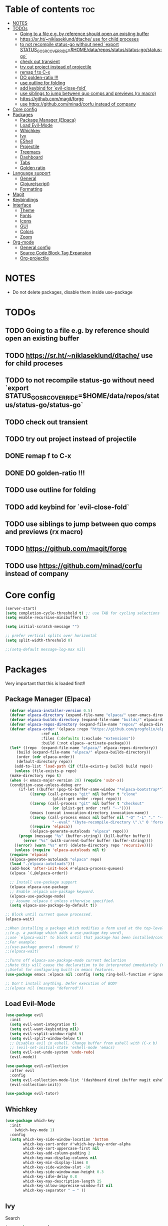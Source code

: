 #+TITLE config
#+AUTHOR: clauxx
#+DESCRIPTION: My personal config for Emacs
#+startup: showeverything
#+options: toc:3

* Table of contents :toc:
- [[#notes][NOTES]]
- [[#todos][TODOs]]
  - [[#going-to-a-file-eg-by-reference-should-open-an-existing-buffer][Going to a file e.g. by reference should open an existing buffer]]
  - [[#httpssrhtniklaseklunddtache-use-for-child-proceses][https://sr.ht/~niklaseklund/dtache/ use for child proceses]]
  - [[#to-not-recompile-status-go-without-need-export-status_go_src_overridehomedatareposstatusstatus-gostatus-go][to not recompile status-go without need `export STATUS_GO_SRC_OVERRIDE=$HOME/data/repos/status/status-go/status-go`]]
  - [[#check-out-transient][check out transient]]
  - [[#try-out-project-instead-of-projectile][try out project instead of projectile]]
  - [[#remap-f-to-c-x][remap f to C-x]]
  - [[#do-golden-ratio-][DO golden-ratio !!!]]
  - [[#use-outline-for-folding][use outline for folding]]
  - [[#add-keybind-for-evil-close-fold][add keybind for `evil-close-fold`]]
  - [[#use-siblings-to-jump-between-quo-comps-and-previews-rx-macro][use siblings to jump between quo comps and previews (rx macro)]]
  - [[#httpsgithubcommagitforge][https://github.com/magit/forge]]
  - [[#use-httpsgithubcomminadcorfu-instead-of-company][use https://github.com/minad/corfu instead of company]]
- [[#core-config][Core config]]
- [[#packages][Packages]]
  - [[#package-manager-elpaca][Package Manager (Elpaca)]]
  - [[#load-evil-mode][Load Evil-Mode]]
  - [[#whichkey][Whichkey]]
  - [[#ivy][Ivy]]
  - [[#eshell][EShell]]
  - [[#projectile][Projectile]]
  - [[#treemacs][Treemacs]]
  - [[#dashboard][Dashboard]]
  - [[#tabs][Tabs]]
  - [[#golden-ratio][Golden ratio]]
- [[#language-support][Language support]]
  - [[#general][General]]
  - [[#clojurescript][Clojure(script)]]
  - [[#formatting][Formatting]]
- [[#magit][Magit]]
- [[#keybindings][Keybindings]]
- [[#interface][Interface]]
  - [[#theme][Theme]]
  - [[#fonts][Fonts]]
  - [[#icons][Icons]]
  - [[#gui][GUI]]
  - [[#colors][Colors]]
  - [[#zoom][Zoom]]
- [[#org-mode][Org-mode]]
  - [[#general-config][General config]]
  - [[#source-code-block-tag-expansion][Source Code Block Tag Expansion]]
  - [[#org-projectile][Org-projectile]]

* NOTES
- Do not delete packages, disable them inside use-package

* TODOs
** TODO Going to a file e.g. by reference should open an existing buffer
** TODO https://sr.ht/~niklaseklund/dtache/ use for child proceses
** TODO to not recompile status-go without need `export STATUS_GO_SRC_OVERRIDE=$HOME/data/repos/status/status-go/status-go`
** TODO check out transient
** TODO try out project instead of projectile
** DONE remap f to C-x
** DONE DO golden-ratio !!!
** TODO use outline for folding
** TODO add keybind for `evil-close-fold`
** TODO use siblings to jump between quo comps and previews (rx macro)
** TODO https://github.com/magit/forge
** TODO use https://github.com/minad/corfu instead of company


* Core config

#+begin_src emacs-lisp
(server-start)
(setq completion-cycle-threshold t) ;; use TAB for cycling selections
(setq enable-recursive-minibuffers t)

(setq initial-scratch-message "")

;; prefer vertical splits over horizontal
(setq split-width-threshold 0)

;;(setq-default message-log-max nil)
#+end_src

* Packages
Very important that this is loaded first!!

** Package Manager (Elpaca)

#+begin_src emacs-lisp
    (defvar elpaca-installer-version 0.5)
    (defvar elpaca-directory (expand-file-name "elpaca/" user-emacs-directory))
    (defvar elpaca-builds-directory (expand-file-name "builds/" elpaca-directory))
    (defvar elpaca-repos-directory (expand-file-name "repos/" elpaca-directory))
    (defvar elpaca-order '(elpaca :repo "https://github.com/progfolio/elpaca.git"
				  :ref nil
				  :files (:defaults (:exclude "extensions"))
				  :build (:not elpaca--activate-package)))
    (let* ((repo  (expand-file-name "elpaca/" elpaca-repos-directory))
	   (build (expand-file-name "elpaca/" elpaca-builds-directory))
	   (order (cdr elpaca-order))
	   (default-directory repo))
      (add-to-list 'load-path (if (file-exists-p build) build repo))
      (unless (file-exists-p repo)
	(make-directory repo t)
	(when (< emacs-major-version 28) (require 'subr-x))
	(condition-case-unless-debug err
	    (if-let ((buffer (pop-to-buffer-same-window "*elpaca-bootstrap*"))
		     ((zerop (call-process "git" nil buffer t "clone"
					   (plist-get order :repo) repo)))
		     ((zerop (call-process "git" nil buffer t "checkout"
					   (or (plist-get order :ref) "--"))))
		     (emacs (concat invocation-directory invocation-name))
		     ((zerop (call-process emacs nil buffer nil "-Q" "-L" "." "--batch"
					   "--eval" "(byte-recompile-directory \".\" 0 'force)")))
		     ((require 'elpaca))
		     ((elpaca-generate-autoloads "elpaca" repo)))
		(progn (message "%s" (buffer-string)) (kill-buffer buffer))
	      (error "%s" (with-current-buffer buffer (buffer-string))))
	  ((error) (warn "%s" err) (delete-directory repo 'recursive))))
      (unless (require 'elpaca-autoloads nil t)
	(require 'elpaca)
	(elpaca-generate-autoloads "elpaca" repo)
	(load "./elpaca-autoloads")))
    (add-hook 'after-init-hook #'elpaca-process-queues)
    (elpaca `(,@elpaca-order))

    ;; Install use-package support
    (elpaca elpaca-use-package
    ;; Enable :elpaca use-package keyword.
    (elpaca-use-package-mode)
    ;; Assume :elpaca t unless otherwise specified.
    (setq elpaca-use-package-by-default t))

  ;; Block until current queue processed.
  (elpaca-wait)

  ;;When installing a package which modifies a form used at the top-level
  ;;(e.g. a package which adds a use-package key word),
  ;;use `elpaca-wait' to block until that package has been installed/configured.
  ;;For example:
  ;;(use-package general :demand t)
  ;;(elpaca-wait)

  ;;Turns off elpaca-use-package-mode current declartion
  ;;Note this will cause the declaration to be interpreted immediately (not deferred).
  ;;Useful for configuring built-in emacs features.
  (use-package emacs :elpaca nil :config (setq ring-bell-function #'ignore))

  ;; Don't install anything. Defer execution of BODY
  ;;(elpaca nil (message "deferred"))
#+end_src

** Load Evil-Mode
#+begin_src emacs-lisp
(use-package evil
  :init
  (setq evil-want-integration t)
  (setq evil-want-keybinding nil)
  (setq evil-vsplit-window-right t)
  (setq evil-split-window-below t)
  ;; Disables evil in eshell. Change buffer from eshell with (C-x b)
  ;; (evil-set-initial-state 'eshell-mode 'emacs)
  (setq evil-set-undo-system 'undo-redo)
  (evil-mode))

(use-package evil-collection
  :after evil
  :config
  (setq evil-collection-mode-list '(dashboard dired ibuffer magit eshell))
  (evil-collection-init))

(use-package evil-tutor)
#+end_src

** Whichkey

#+begin_src emacs-lisp
  (use-package which-key
    :init
      (which-key-mode 1)
    :config
    (setq which-key-side-window-location 'bottom
          which-key-sort-order #'which-key-key-order-alpha
          which-key-sort-uppercase-first nil
          which-key-add-column-padding 2
          which-key-max-display-columns nil
          which-key-min-display-lines 8
          which-key-side-window-slot -10
          which-key-side-window-max-height 0.3
          which-key-idle-delay 0.8
          which-key-max-description-length 25
          which-key-allow-imprecise-window-fit nil
          which-key-separator " → " ))
#+end_src

** Ivy
Search

#+begin_src emacs-lisp
(use-package counsel
  :after ivy
  :config (counsel-mode))

(use-package ivy
  :custom
  (setq ivy-use-virtual-buffers t)
  (setq ivy-count-format "(%d/%d) ")
  (setq ivy-wrap t)
  (setq ivy-action-wrap t)
  (setq enable-recursive-minibuffers t)
  ;; not working :(
  ;; (add-to-list 'ivy-ignore-buffers "\\*scratch\\*")
  ;; (add-to-list 'ivy-ignore-buffers "\\*lsp-log\\*")
  ;; (add-to-list 'ivy-ignore-buffers "\\*clojure-lsp\\*")
  ;; (add-to-list 'ivy-ignore-buffers "\\*dashboard\\*")
  ;; (add-to-list 'ivy-ignore-buffers "\\*Messages\\*")
  :config
  (define-key ivy-minibuffer-map (kbd "TAB") 'ivy-next-line)
  (define-key ivy-minibuffer-map (kbd "J") 'ivy-next-line)
  (define-key ivy-minibuffer-map (kbd "K") 'ivy-previous-line)
  (define-key ivy-minibuffer-map (kbd "<ESC>") 'minibuffer-keyboard-quit)
  (define-key swiper-map (kbd "<ESC>") 'minibuffer-keyboard-quit)
  (ivy-mode))

(use-package all-the-icons-ivy-rich
  :ensure t
  :init (all-the-icons-ivy-rich-mode 1))

(use-package ivy-rich
  :after counsel
  :ensure t
  :init (setq ivy-rich-parse-remote-file-path t)
  :config (ivy-rich-mode 1))

(use-package ivy-posframe
  :after ivy
  :ensure t
  :custom-face
  (ivy-posframe-border ((t (:background "#eceff1"))))
  (ivy-posframe ((t (:background "#eceff1"))))
  :init 
  (setq ivy-posframe-width 100)
  (setq ivy-posframe-height 11)
  (setq ivy-posframe-border-width 32)
  (setq ivy-posframe-display-functions-alist '((t . ivy-posframe-display)))
  (setq ivy-posframe-display-functions-alist '((t . ivy-posframe-display-at-frame-center)))
  (ivy-posframe-mode))

(defun ivy-with-thing-at-point (cmd)
  (let ((ivy-initial-inputs-alist
         (list
          (cons cmd (thing-at-point 'symbol)))))
    (funcall cmd)))

(defun counsel-ag-thing-at-point ()
  (interactive)
  (ivy-with-thing-at-point 'counsel-ag))

#+end_src

** EShell 

Emacs' shell written in Elisp

#+begin_src emacs-lisp
(setq eshell-scroll-to-bottom-on-input 'all
      eshell-error-if-no-glob t
      eshell-hist-ignoredups t
      eshell-save-history-on-exit t
      eshell-prefer-lisp-functions nil
      eshell-destroy-buffer-when-process-dies t)

(use-package eshell-prompt-extras
    :after esh-opt
    :defines eshell-highlight-prompt
    :commands (epe-theme-lambda epe-theme-dakrone epe-theme-pipeline)
    :init (setq eshell-highlight-prompt nil
                eshell-prompt-function #'epe-theme-lambda))

(use-package esh-autosuggest
    :bind (:map eshell-mode-map
           ([remap eshell-pcomplete] . completion-at-point))
    :hook ((eshell-mode . esh-autosuggest-mode)))

(defun eshell-here ()
  "Opens up a new shell in the directory associated with the
current buffer's file. The eshell is renamed to match that
directory to make multiple eshell windows easier."
  (interactive)
  (let* ((parent (if (buffer-file-name)
                     (file-name-directory (buffer-file-name))
                   default-directory))
         (height (/ (window-total-height) 3))
         (name   (car (last (split-string parent "/" t)))))
    (split-window-vertically (- height))
    (other-window 1)
    (eshell "new")
    (rename-buffer (concat "*eshell: " name "*"))

    (insert (concat "ls"))
    (eshell-send-input)))

#+end_src

** Projectile
Managing projects inside Emacs

#+begin_src emacs-lisp
(use-package projectile
  :config
  (setq projectile-indexing-method 'alien)
  (setq projectile-completion-system 'ivy)
  (setq projectile-project-search-path '("~/dev/" "~/work/")))

(setq async-shell-command-buffer 'display-buffer)

(setq status-clojure-buffer "*Status: run-ios*")
(setq status-clojure-buffer "*Status: shadow-cljs*")
(setq status-metro-buffer "*Status: metro*")

(add-to-list 'display-buffer-alist '(status-clojure-buffer . (display-buffer-no-window . nil)))
(add-to-list 'display-buffer-alist '(status-metro-buffer . (display-buffer-no-window . nil)))
(defun projectile-shell-command (command &optional name)
  (interactive "MAsync shell command: \nsBuffer name (*Async Shell Command*): ")
  (let ((output-buffer (or name "*Async Shell Command*")))
    (projectile-with-default-dir (projectile-acquire-root)
      (async-shell-command command output-buffer))))
#+end_src

** Treemacs
#+begin_src emacs-lisp
(use-package treemacs
  :ensure t
  :defer t
  :config
  (progn
    (setq treemacs-collapse-dirs                   (if treemacs-python-executable 3 0)
          treemacs-deferred-git-apply-delay        0.5
          treemacs-directory-name-transformer      #'identity
          treemacs-display-in-side-window          t
          treemacs-eldoc-display                   'simple
          treemacs-file-event-delay                2000
          treemacs-file-extension-regex            treemacs-last-period-regex-value
          treemacs-file-follow-delay               0.2
          treemacs-file-name-transformer           #'identity
          treemacs-follow-after-init               t
          treemacs-expand-after-init               t
          treemacs-find-workspace-method           'find-for-file-or-pick-first
          treemacs-git-command-pipe                ""
          treemacs-goto-tag-strategy               'refetch-index
          treemacs-header-scroll-indicators        '(nil . "^^^^^^")
          treemacs-hide-dot-git-directory          t
          treemacs-indentation                     2
          treemacs-indentation-string              " "
          treemacs-is-never-other-window           nil
          treemacs-max-git-entries                 5000
          treemacs-missing-project-action          'ask
          treemacs-move-forward-on-expand          nil
          treemacs-no-png-images                   nil
          treemacs-no-delete-other-windows         t
          treemacs-project-follow-cleanup          nil
          treemacs-persist-file                    (expand-file-name ".cache/treemacs-persist" user-emacs-directory)
          treemacs-position                        'left
          treemacs-read-string-input               'from-child-frame
          treemacs-recenter-distance               0.1
          treemacs-recenter-after-file-follow      nil
          treemacs-recenter-after-tag-follow       nil
          treemacs-recenter-after-project-jump     'always
          treemacs-recenter-after-project-expand   'on-distance
          treemacs-litter-directories              '("/node_modules" "/.venv" "/.cask")
          treemacs-project-follow-into-home        nil
          treemacs-show-cursor                     nil
          treemacs-show-hidden-files               t
          treemacs-silent-filewatch                nil
          treemacs-silent-refresh                  nil
          treemacs-sorting                         'alphabetic-asc
          treemacs-select-when-already-in-treemacs 'move-back
          treemacs-space-between-root-nodes        t
          treemacs-tag-follow-cleanup              t
          treemacs-tag-follow-delay                1.5
          treemacs-text-scale                      nil
          treemacs-user-mode-line-format           nil
          treemacs-user-header-line-format         nil
          treemacs-wide-toggle-width               70
          treemacs-width                           35
          treemacs-width-increment                 1
          treemacs-width-is-initially-locked       t
          treemacs-workspace-switch-cleanup        nil)

    ;; The default width and height of the icons is 22 pixels. If you are
    ;; using a Hi-DPI display, uncomment this to double the icon size.
    ;;(treemacs-resize-icons 44)

    (treemacs-follow-mode t)
    (treemacs-filewatch-mode t)
    (treemacs-fringe-indicator-mode 'always)
    (when treemacs-python-executable
      (treemacs-git-commit-diff-mode t))

    (pcase (cons (not (null (executable-find "git")))
                 (not (null treemacs-python-executable)))
      (`(t . t)
       (treemacs-git-mode 'deferred))
      (`(t . _)
       (treemacs-git-mode 'simple)))

    (treemacs-hide-gitignored-files-mode nil)))

(use-package treemacs-evil
  :after (treemacs evil)
  :ensure t)

(use-package treemacs-projectile
  :after (treemacs projectile)
  :ensure t)

(use-package treemacs-icons-dired
  :hook (dired-mode . treemacs-icons-dired-enable-once)
  :ensure t)

(use-package treemacs-magit
  :after (treemacs magit)
  :ensure t)

;; (use-package treemacs-persp ;;treemacs-perspective if you use perspective.el vs. persp-mode
;;   :after (treemacs persp-mode) ;;or perspective vs. persp-mode
;;   :ensure t
;;   :config (treemacs-set-scope-type 'Perspectives))

;; (use-package treemacs-tab-bar ;;treemacs-tab-bar if you use tab-bar-mode
;;   :after (treemacs)
;;   :ensure t
;;   :config (treemacs-set-scope-type 'Tabs))

#+end_src

** Dashboard
Start screen

#+begin_src emacs-lisp
(use-package dashboard
  :ensure t 
  :init
  (setq initial-buffer-choice 'dashboard-open)
  (setq dashboard-set-heading-icons t)
  (setq dashboard-set-file-icons t)
  (setq dashboard-banner-logo-title "Emacs Is More Than A Text Editor!")
  ;;(setq dashboard-startup-banner "/Users/clungu/.config/emacs/images/emacs-dash.png")  ;; use custom image as banner
  ;;(setq dashboard-startup-banner 'default)
  (setq dashboard-center-content nil) ;; set to 't' for centered content
  (setq dashboard-items '((recents . 5)
                          ;(agenda . 5 )
                          ;(bookmarks . 3)
                          (projects . 3)
                          (registers . 3)))
  :custom
  (dashboard-modify-heading-icons '((recents . "file-text")
                                    (bookmarks . "book")))
  :config
  (dashboard-setup-startup-hook))
#+end_src

** Tabs

#+begin_src emacs-lisp
;;(tab-bar-mode t)                              ;; enable tab bar
(setq tab-bar-show t)                         ;; hide bar if <= 1 tabs open
(setq tab-bar-close-button-show nil)          ;; hide tab close / X button
(setq tab-bar-new-tab-choice "*dashboard*")   ;; buffer to show in new tabs
(setq tab-bar-tab-hints t)                    ;; show tab numbers
(setq tab-bar-format '(tab-bar-format-tabs tab-bar-separator))
(setq tab-bar-select-tab-modifiers '(meta))

(defun tab-bar-tab-name-format-default (tab i)
  (let ((current-p (eq (car tab) 'current-tab))
        (tab-num (if (and tab-bar-tab-hints (< i 10))
                     (format "[%d]" i) "")))
    (propertize
     (concat "  " (alist-get 'name tab) " " tab-num " ")
     'face (funcall tab-bar-tab-face-function tab))))

(setq tab-bar-tab-name-format-function #'tab-bar-tab-name-format-default)

(set-face-attribute 'tab-bar nil
                    :height 160
                    :box '(:line-width 4 :color "#FFFFFF")
                    :background "#FAFAFA"
                    :foreground "#333333")
(set-face-attribute 'tab-bar-tab nil
                    :family (face-attribute 'default :family)
                    :weight 'bold
                    :background "#81A1C1"
                    :foreground "#FAFAFA")
(set-face-attribute 'tab-bar-tab-inactive nil
                    :family (face-attribute 'default :family)
                    :slant 'italic
                    :weight 'normal
                    :background "#FFFFFF"
                    :foreground "#37474F")

(use-package burly
  :config
  (burly-tabs-mode t))

;; (use-package awesome-tab
;;   :elpaca (:host github :repo "manateelazycat/awesome-tab")
;;   :config
;;   (awesome-tab-mode t)
;;   (setq awesome-tab-cycle-scope 'tabs)
;;   (setq awesome-tab-show-tab-index t))

#+end_src

** Golden ratio
#+begin_src emacs-lisp

(use-package golden-ratio
  :config
  (golden-ratio-mode 1)
(setq golden-ratio-extra-commands
    (append golden-ratio-extra-commands
      '(evil-window-left
        evil-window-right
        evil-window-up
        evil-window-down))))

#+end_src

* Language support
** General

#+begin_src emacs-lisp
(use-package lsp-mode
  :init
  (setq lsp-file-watch-threshold 3000)
  (setq lsp-enable-which-key-integration t))
(use-package lsp-treemacs)
(use-package flycheck)
(use-package company)
(use-package lsp-ui
  :hook (lsp-mode . lsp-ui-mode)
  :init
  ;(setq lsp-ui-sideline-show-hover 1)
  (setq lsp-ui-sideline-enable nil)
  (setq lsp-ui-doc-position 'at-point)
  (setq lsp-ui-doc-use-childframe t)
  (setq lsp-ui-doc-enable 1))
#+end_src

** Clojure(script)

#+begin_src emacs-lisp
(use-package clojure-mode)
(use-package cider
  :init
  (setq cider-use-overlays t)
  (setq cider-repl-display-in-current-window t)
  (setq cider-result-overlay-position 'at-point)
  (setq clojure-toplevel-inside-comment-form t)
  (setq cider-eval-result-prefix "--> "))

;; Paredit (kinda)
(use-package evil-cleverparens)

(add-hook 'clojure-mode-hook #'evil-cleverparens-mode)
(add-hook 'clojurescript-mode-hook #'evil-cleverparens-mode)

(add-hook 'clojure-mode-hook 'lsp)
(add-hook 'clojure-mode-hook #'cider-mode)
(add-hook 'clojure-mode-hook 'smartparens-mode)

(add-hook 'clojurescript-mode-hook 'lsp)
(add-hook 'clojurescript-mode-hook #'cider-mode)
(add-hook 'clojurescript-mode-hook 'smartparens-mode)

(add-hook 'cider-repl-mode-hook 'lsp)
(add-hook 'cider-repl-mode-hook #'cider-mode)
(add-hook 'cider-repl-mode-hook 'smartparens-mode)

(setq gc-cons-threshold (* 100 1024 1024)
      read-process-output-max (* 1024 1024)
      treemacs-space-between-root-nodes nil
      company-minimum-prefix-length 1
      ; lsp-enable-indentation nil ; uncomment to use cider indentation instead of lsp
      ; lsp-enable-completion-at-point nil ; uncomment to use cider completion instead of lsp
      )

;; Autoformatting with zprint
;; (defun zprint-format-buffer ()
;;   "Use zprint to format the current buffer."
;;   (interactive)
;;   (let ((original-point (point)))
;;     (shell-command-on-region (point-min) (point-max) "zprint '{:search-config? true}'" (current-buffer) t)
;;     (goto-char original-point)))

;; (defun add-zprint-on-save-hook ()
;;   "Add `zprint-format-buffer` to the `before-save-hook` for Clojure files."
;;   (add-hook 'before-save-hook 'zprint-format-buffer nil t))

;; (add-hook 'clojure-mode-hook 'add-zprint-on-save-hook)
;; (add-hook 'clojurescript-mode-hook 'add-zprint-on-save-hook)
#+end_src

** Formatting

#+begin_src emacs-lisp
(use-package apheleia
  :config
  ;; Add formatter here
  (setf (alist-get 'clj-zprint apheleia-formatters)
        '("clj-zprint"
          "{:search-config? true}"
          file))

  ;; Assign formatter to mode
  (add-to-list 'apheleia-mode-alist '(clojure-mode . clj-zprint))
  (add-to-list 'apheleia-mode-alist '(clojurescript-mode . clj-zprint))

  (apheleia-global-mode t))
#+end_src

* Magit

#+begin_src emacs-lisp
  
  (defun magit-status-fullscreen (prefix)
    (interactive "P")
    (magit-status)
    (unless prefix
      (delete-other-windows)))

    ; (winner-mode 1) ;; winner-mode remembers the window configurations, allowing you to easily switch back to previous configurations.

    ; (defun magit-fullscreen ()
    ;   "Open Magit status in a full window and remember previous configuration."
    ;   (interactive)
    ;   (delete-other-windows)
    ;   (magit-status-setup-buffer)
    ;   (add-hook 'magit-mode-quit-window-hook 'winner-undo nil t))

#+end_src

* Keybindings
Using the @general package and @wk (which-key)

#+begin_src emacs-lisp
(defun move-tab-forward ()
  (interactive)
  (tab-bar-move-tab 1))
(defun move-tab-backward ()
  (interactive)
  (tab-bar-move-tab -1))

(defun kill-all-buffers-and-tab ()
  "Kill all buffers in the current tab and close the tab."
  (interactive)
  (let ((current-tab (tab-bar--current-tab)))
    ;; Kill all buffers associated with this tab's windows
    (dolist (win (cdr (assq 'windows current-tab)))
      (let ((buf (window-buffer win)))
        (when (buffer-live-p buf)
          (kill-buffer buf))))
    ;; Close the tab
    (tab-bar-close-tab)))

(defun open-config ()
  (interactive)
  (find-file "~/.config/emacs/config.org"))

(use-package general
  :after evil
  :config
  (general-evil-setup)

  (general-define-key
     :states 'normal
     :keymaps 'override
     "f" '(execute-extended-command :wk "Execute command")
     "." '(find-file :wk "Find in current dir")
     "§ §" '(switch-to-buffer :wk "Switch buffer")
     ;;"TAB TAB" 'switch-to-buffer ;; breaks magit
     "g d" 'lsp-find-definition
     "g D" 'lsp-ui-peek-find-references
     "g c" 'comment-line
     ;;"g D" 'lsp-treemacs-references
     "g r" 'lsp-rename
     ;; TODO Add focusing on the doc frame
     "K"  'lsp-ui-doc-toggle)

  (general-create-definer cl/leader-keys
    :states '(normal insert visual emacs)
    :keymaps 'override
    :prefix "SPC"
    :global-prefix "M-SPC")

  (cl/leader-keys
    "SPC"  '(projectile-find-file :wk "Search")
    "c"    'kill-this-buffer)

  (cl/leader-keys
    "p" '(projectile-command-map :wk "projectile"))

  (cl/leader-keys
    "TAB" '(treemacs-select-window :wk "Show treemacs"))

  (cl/leader-keys
    "g" '(:ignore :wk "magit")
    "g g" '(magit-status-fullscreen :wk "Show magit status"))

  (cl/leader-keys
    "e"  '(:ignore t :wk "evaluate")
    ;; elisp
    "e l"  '(:ignore t :wk "elisp (configs)")
    "e l b" '(eval-buffer :wk "Evaluate elisp in buffer")
    "e l d" '(eval-defun :wk "Evaluate elisp defun")
    "e l r" '(eval-region :wk "Evaluate elisp in region")

    ;; status-mobile
    "e s"   '(:ignore t :wk "status-mobile")
    "e s i" '((lambda () (interactive) (projectile-shell-command "make run-ios" status-clojure-buffer)) :wk "Run ios")
    "e s c" '((lambda () (interactive) (projectile-shell-command "make run-clojure" status-clojure-buffer)) :wk "Run shadow-cljs")
    "e s m" '((lambda () (interactive) (projectile-shell-command "make run-metro" status-metro-buffer)) :wk "Run metro"))

  (cl/leader-keys
    "f"   '(:ignore t :wk "find")
    "f ." '(find-file :wk "Find current dir")
    "f f" '(counsel-ag :wk "Find by word")
    "f c" '(counsel-ag-thing-at-point :wk "Find at cursor")
    "f r" '(projectile-recentf :wk "Find recent"))

  (cl/leader-keys
    "o"  '(:ignore t :wk "open")
    "o t" '(projectile-run-eshell :wk "Open term")
    "o T" '(eshell-here :wk "Open term here")
    "o h" '(dashboard-open :wk "Open home dashboard"))

  (cl/leader-keys
    "h"  '(:ignore t :wk "help")
    "h f" '(describe-function :wk "Describe function")
    "h v" '(describe-variable :wk "Describe variable")
    "h c"  '(open-config :wk "Open config")
    "h r"  '((lambda () (interactive) (load-file "~/.config/emacs/init.el")) :wk "Reload config"))

  (cl/leader-keys
    "w" '(:ignore t :wk "windows")
    "w c" '(evil-window-delete :wk "Close window")
    "w n" '(evil-window-new :wk "New window")
    "w s" '(evil-window-vsplit :wk "Vertical split window")
    "w S" '(evil-window-split :wk "Horizontal split window")
    "w h" '(evil-window-left :wk "Window left")
    "w j" '(evil-window-down :wk "Window down")
    "w k" '(evil-window-up :wk "Window up")
    "w l" '(evil-window-right :wk "Window right")
    "w w" '(evil-window-next :wk "Goto next window"))

  (general-create-definer cl/buffer-leader-keys
    :states '(normal insert visual emacs)
    :keymaps 'override
    :prefix "S-SPC"
    :global-prefix "M-S-SPC")

  (cl/buffer-leader-keys
    "S-SPC" '(projectile-switch-to-buffer :wk "Switch buffer")
    "SPC" '(projectile-switch-to-buffer-other-window :wk "Switch buffer split")
    "a" '(switch-to-buffer :wk "Switch buffer (all)")
    "i" '(counsel-switch-buffer :wk "Show buffers")
    "c" '(kill-this-buffer :wk "Kill this buffer")
    "n" '(next-buffer :wk "Next buffer")
    "p" '(previous-buffer :wk "Previous buffer")
    "r" '(revert-buffer :wk "Reload buffer"))

  (cl/leader-keys
    "t"  '(:ignore t :wk "tabs")
    "t s" '(burly-bookmark-windows :wk "Save tab bookmark")
    "t o" '(burly-open-bookmark :wk "Open tab bookmark")
    "t n" '(tab-bar-new-tab :wk "New tab")
    "t c" '(tab-bar-close-tab :wk "Close tab")
    "t k" '(kill-all-buffers-and-tab :wk "KILL tab")
    "t r" '(tab-bar-rename-tab :wk "Rename tab")
    "t f" '(move-tab-forward :wk "Move tab forward")
    "t b" '(move-tab-backward :wk "Move tab backward")
    "t u" '(tab-bar-undo-close-tab :wk "Undo tab"))

  (general-create-definer cl/clj-keys
    :states '(normal insert visual emacs)
    :keymaps 'clojure-mode-map 
    :prefix ","
    :global-prefix "M-,")

  (cl/clj-keys
    "e"  '(:ignore t :wk "evaluate")
    "e b" '(cider-eval-buffer :wk "REPL eval buffer")
    "e c" '(cider-pprint-eval-last-sexp-to-comment :wk "REPL eval to comment")
    "e r" '(cider-pprint-eval-last-sexp-to-repl :wk "REPL eval to repl")
    "e e" '(cider-eval-list-at-point :wk "REPL eval around"))

  (cl/clj-keys
    "r"  '(:ignore t :wk "repl")
    "rr" '(cider-connect-cljs :wk "REPL at point")))

#+end_src


* Interface
** Theme 
*** Nano theme
#+begin_src emacs-lisp
;;(use-package nano-theme)
  ;;(nano-light))

;; (use-package nano-modeline)
;; (add-hook 'prog-mode-hook            #'nano-modeline-prog-mode)
;; (add-hook 'text-mode-hook            #'nano-modeline-text-mode)
;; (add-hook 'org-mode-hook             #'nano-modeline-org-mode)

#+end_src
** Fonts

#+begin_src emacs-lisp
  (set-face-attribute 'default nil
    :font "JetBrains Mono"
    :height 160
    :weight 'medium)
  ;; Makes commented text and keywords italics.
  ;; This is working in emacsclient but not emacs.
  ;; Your font must have an italic face available.
  (set-face-attribute 'font-lock-comment-face nil
    :slant 'italic)
  (set-face-attribute 'font-lock-keyword-face nil
    :slant 'italic)

  ;; This sets the default font on all graphical frames created after restarting Emacs.
  ;; Does the same thing as 'set-face-attribute default' above, but emacsclient fonts
  ;; are not right unless I also add this method of setting the default font.
  (add-to-list 'default-frame-alist '(font . "JetBrains Mono-16"))

  ;; Uncomment the following line if line spacing needs adjusting.
  (setq-default line-spacing 0.12)
#+end_src

** Icons

#+begin_src emacs-lisp
(use-package all-the-icons
  :ensure t
  :if (display-graphic-p))

(use-package all-the-icons-dired
  :hook (dired-mode . (lambda () (all-the-icons-dired-mode t))))
#+end_src

** GUI

Disabling bloat GUI
#+begin_src emacs-lisp
  (menu-bar-mode -1)
  (tool-bar-mode -1)
  (scroll-bar-mode -1)
  (add-to-list 'default-frame-alist '(undecorated . t))
#+end_src

Showing line numbers and stuff
#+begin_src emacs-lisp
(global-display-line-numbers-mode 1)
(global-visual-line-mode 1)
;;(setq-default word-wrap t)
(toggle-truncate-lines -1)
#+end_src

** Colors

@rainbow-mode shows colors over color values
#+begin_src emacs-lisp
(use-package rainbow-mode
  :hook 
  ((org-mode prog-mode) . rainbow-mode))
#+end_src 
** Zoom

#+begin_src 
(global-set-key (kbd "C-=") 'text-scale-increase)
(global-set-key (kbd "C--") 'text-scale-decrease)
#+end_src

* Org-mode

** General config
#+begin_src emacs-lisp
(use-package toc-org
  :commands toc-org-enable
  :init (add-hook 'org-mode-hook 'toc-org-enable))
(add-hook 'org-mode-hook 'org-indent-mode)
(use-package org-bullets)
(add-hook 'org-mode-hook (lambda () (org-bullets-mode 1)))
(electric-indent-mode -1) ;; removes weird indentiation is source blocks
(setq org-edit-src-content-indentation 0)
#+end_src

** Source Code Block Tag Expansion
Org-tempo is not a separate package but a module within org that can be enabled.  Org-tempo allows for '<s' followed by TAB to expand to a begin_src tag.  Other expansions available include:

| Typing the below + TAB | Expands to ...                          |
|------------------------+-----------------------------------------|
| <a                     | '#+BEGIN_EXPORT ascii' … '#+END_EXPORT  |
| <c                     | '#+BEGIN_CENTER' … '#+END_CENTER'       |
| <C                     | '#+BEGIN_COMMENT' … '#+END_COMMENT'     |
| <e                     | '#+BEGIN_EXAMPLE' … '#+END_EXAMPLE'     |
| <E                     | '#+BEGIN_EXPORT' … '#+END_EXPORT'       |
| <h                     | '#+BEGIN_EXPORT html' … '#+END_EXPORT'  |
| <l                     | '#+BEGIN_EXPORT latex' … '#+END_EXPORT' |
| <q                     | '#+BEGIN_QUOTE' … '#+END_QUOTE'         |
| <s                     | '#+BEGIN_SRC' … '#+END_SRC'             |
| <v                     | '#+BEGIN_VERSE' … '#+END_VERSE'         |

#+begin_src emacs-lisp 
(require 'org-tempo)
#+end_src

** Org-projectile
#+begin_src emacs-lisp
(use-package org-projectile
  ;;:bind (("C-c n p" . org-project-capture-project-todo-completing-read))
  :ensure t
  :config
  (progn
    (setq org-project-capture-projects-file "~/org/projects.org")
    (org-project-capture-single-file)))
#+end_src

